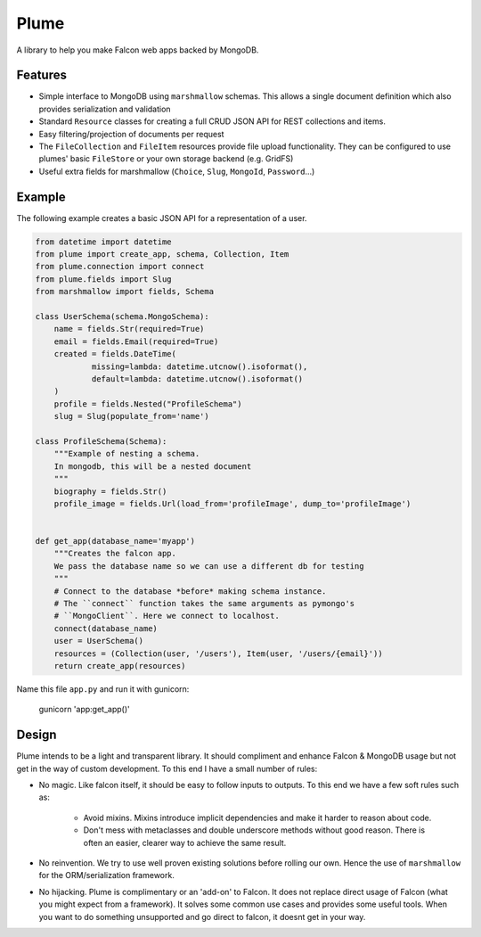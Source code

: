 =======
Plume
=======


.. image:: https://img.shields.io/pypi/v/plume.svg
        :target: https://pypi.python.org/pypi/plume

.. image:: https://img.shields.io/travis/JamesRamm/plume.svg
        :target: https://travis-ci.org/JamesRamm/plume

.. image:: https://readthedocs.org/projects/plume/badge/?version=latest
        :target: http://plume.readthedocs.io/en/latest/?badge=latest
        :alt: Documentation Status

.. image:: https://landscape.io/github/JamesRamm/plume/master/landscape.svg?style=flat
   :target: https://landscape.io/github/JamesRamm/plume/master
   :alt: Code Health

.. image:: https://pyup.io/repos/github/JamesRamm/plume/shield.svg
     :target: https://pyup.io/repos/github/JamesRamm/plume/
     :alt: Updates


A library to help you make Falcon web apps backed by MongoDB.

Features
---------------

- Simple interface to MongoDB using ``marshmallow`` schemas. This allows a single document
  definition which also provides serialization and validation

- Standard ``Resource`` classes for creating a full CRUD JSON API for REST collections and items.

- Easy filtering/projection of documents per request

- The ``FileCollection`` and ``FileItem`` resources provide file upload functionality. They can be configured
  to use plumes' basic ``FileStore`` or your own storage backend (e.g. GridFS)

- Useful extra fields for marshmallow (``Choice``, ``Slug``, ``MongoId``, ``Password``...)


Example
--------

The following example creates a basic JSON API for a representation of a user.

..  code-block:: python

    from datetime import datetime
    from plume import create_app, schema, Collection, Item
    from plume.connection import connect
    from plume.fields import Slug
    from marshmallow import fields, Schema

    class UserSchema(schema.MongoSchema):
        name = fields.Str(required=True)
        email = fields.Email(required=True)
        created = fields.DateTime(
                missing=lambda: datetime.utcnow().isoformat(),
                default=lambda: datetime.utcnow().isoformat()
        )
        profile = fields.Nested("ProfileSchema")
        slug = Slug(populate_from='name')

    class ProfileSchema(Schema):
        """Example of nesting a schema.
        In mongodb, this will be a nested document
        """
        biography = fields.Str()
        profile_image = fields.Url(load_from='profileImage', dump_to='profileImage')


    def get_app(database_name='myapp')
        """Creates the falcon app.
        We pass the database name so we can use a different db for testing
        """
        # Connect to the database *before* making schema instance.
        # The ``connect`` function takes the same arguments as pymongo's
        # ``MongoClient``. Here we connect to localhost.
        connect(database_name)
        user = UserSchema()
        resources = (Collection(user, '/users'), Item(user, '/users/{email}'))
        return create_app(resources)

Name this file ``app.py`` and run it with gunicorn:

        gunicorn 'app:get_app()'

Design
----------

Plume intends to be a light and transparent library. It should compliment and enhance
Falcon & MongoDB usage but not get in the way of custom development.
To this end I have a small number of rules:

- No magic. Like falcon itself, it should be easy to follow inputs to outputs. To this end we have
  a few soft rules such as:
        - Avoid mixins. Mixins introduce implicit dependencies and make it harder to reason about code.
        - Don't mess with metaclasses and double underscore methods without good reason.
          There is often an easier, clearer way to achieve the same result.

- No reinvention. We try to use well proven existing solutions before rolling our own. Hence the use
  of ``marshmallow`` for the ORM/serialization framework.

- No hijacking. Plume is complimentary or an 'add-on' to Falcon. It does not replace direct usage of Falcon (what
  you might expect from a framework). It solves some common use cases and provides some useful tools. When you want to
  do something unsupported and go direct to falcon, it doesnt get in your way.




